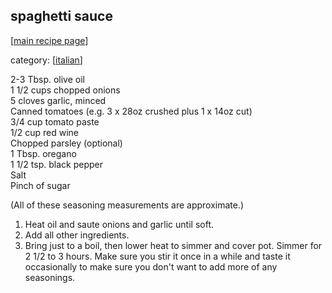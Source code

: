 #+pagetitle: spaghetti sauce

** spaghetti sauce

  [[[file:0-recipe-index.org][main recipe page]]]

category: [[[file:c-italian.org][italian]]]

#+begin_verse
 2-3 Tbsp. olive oil
 1 1/2 cups chopped onions
 5 cloves garlic, minced
 Canned tomatoes (e.g. 3 x 28oz crushed plus 1 x 14oz cut)
 3/4 cup tomato paste
 1/2 cup red wine
 Chopped parsley (optional)
 1 Tbsp. oregano
 1 1/2 tsp. black pepper
 Salt
 Pinch of sugar
#+end_verse

 (All of these seasoning measurements are approximate.)

 1. Heat oil and saute onions and garlic until soft.
 2. Add all other ingredients.
 3. Bring just to a boil, then lower heat to simmer and cover pot. 
    Simmer for 2 1/2 to 3 hours.  Make sure you stir it once in a 
    while and taste it occasionally to make sure you don't want to 
    add more of any seasonings.
